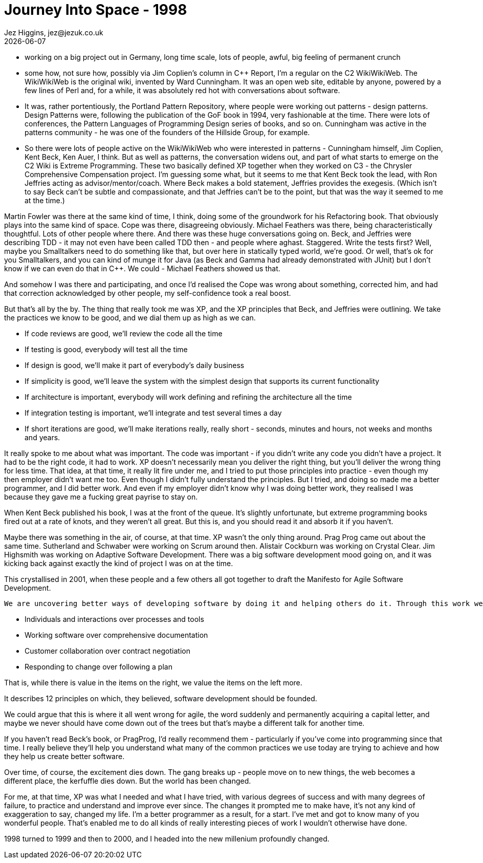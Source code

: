 = Journey Into Space - 1998
Jez Higgins, jez@jezuk.co.uk
{docdate}
:customcss: style/theme-tweak.css
:revealjs_theme: white
:revealjs_progress: false

* working on a big project out in Germany, long time scale, lots of people, awful, big feeling of permanent crunch

* some how, not sure how, possibly via Jim Coplien's column in C++ Report,  I'm a regular on the C2 WikiWikiWeb. The WikiWikiWeb is the original wiki, invented by Ward Cunningham. It was an open web site, editable by anyone, powered by a few lines of Perl and, for a while, it was absolutely red hot with conversations about software.

* It was, rather portentiously, the Portland Pattern Repository, where people were working out patterns - design patterns. Design Patterns were, following the publication of the GoF book in 1994, very fashionable at the time. There were lots of conferences, the Pattern Languages of Programming Design series of books, and so on. Cunningham was active in the patterns community - he was one of the founders of the Hillside Group, for example.

* So there were lots of people active on the WikiWikiWeb who were interested in patterns - Cunningham himself, Jim Coplien, Kent Beck, Ken Auer, I think. But as well as patterns, the conversation widens out, and part of what starts to emerge on the C2 Wiki is Extreme Programming. These two basically defined XP together when they worked on C3 - the Chrysler Comprehensive Compensation project. I'm guessing some what, but it seems to me that Kent Beck took the lead, with Ron Jeffries acting as advisor/mentor/coach. Where Beck makes a bold statement, Jeffries provides the exegesis. (Which isn't to say Beck can't be subtle and compassionate, and that Jeffries can't be to the point, but that was the way it seemed to me at the time.)

Martin Fowler was there at the same kind of time, I think, doing some of the groundwork for his Refactoring book. That obviously plays into the same kind of space. Cope was there, disagreeing obviously. Michael Feathers was there, being characteristically thoughtful. Lots of other people where there. And there was these huge conversations going on. Beck, and Jeffries were describing TDD - it may not even have been called TDD then - and people where aghast. Staggered. Write the tests first? Well, maybe you Smalltalkers need to do something like that, but over here in statically typed world, we're good. Or well, that's ok for you Smalltalkers, and you can kind of munge it for Java (as Beck and Gamma had already demonstrated with JUnit) but I don't know if we can even do that in C++. We could - Michael Feathers showed us that.

And somehow I was there and participating, and once I'd realised the Cope was wrong about something, corrected him, and had that correction acknowledged by other people, my self-confidence took a real boost.

But that's all by the by. The thing that really took me was XP, and the XP principles that Beck, and Jeffries were outlining. We take the practices we know to be good, and we dial them up as high as we can.

* If code reviews are good, we'll review the code all the time
* If testing is good, everybody will test all the time
* If design is good, we'll make it part of everybody's daily business
* If simplicity is good, we'll leave the system with the simplest design that supports its current functionality
* If architecture is important, everybody will work defining and refining the architecture all the time
* If integration testing is important, we'll integrate and test several times a day
* If short iterations are good, we'll make iterations really, really short - seconds, minutes and hours, not weeks and months and years.

It really spoke to me about what was important. The code was important - if you didn't write any code you didn't have a project. It had to be the right code, it had to work. XP doesn't necessarily mean you deliver the right thing, but you'll deliver the wrong thing for less time. That idea, at that time, it really lit fire under me, and I tried to put those principles into practice - even though my then employer didn't want me too. Even though I didn't fully understand the principles. But I tried, and doing so made me a better programmer, and I did better work. And even if my employer didn't know why I was doing better work, they realised I was because they gave me a fucking great payrise to stay on.

When Kent Beck published his book, I was at the front of the queue. It's slightly unfortunate, but extreme programming books fired out at a rate of knots, and they weren't all great. But this is, and you should read it and absorb it if you haven't.

Maybe there was something in the air, of course, at that time. XP wasn't the only thing around. Prag Prog came out about the same time. Sutherland and Schwaber were working on Scrum around then. Alistair Cockburn was working on Crystal Clear. Jim Highsmith was working on Adaptive Software Development. There was a big software development mood going on, and it was kicking back against exactly the kind of project I was on at the time.

This crystallised in 2001, when these people and a few others all got together to draft the Manifesto for Agile Software Development.

 We are uncovering better ways of developing software by doing it and helping others do it. Through this work we have come to value:

* Individuals and interactions over processes and tools
* Working software over comprehensive documentation
* Customer collaboration over contract negotiation
* Responding to change over following a plan

That is, while there is value in the items on the right, we value the items on the left more.

It describes 12 principles on which, they believed, software development should be founded.

We could argue that this is where it all went wrong for agile, the word suddenly and permanently acquiring a capital letter, and maybe we never should have come down out of the trees but that's maybe a different talk for another time.

If you haven't read Beck's book, or PragProg, I'd really recommend them - particularly if you've come into programming since that time. I really believe they'll help you understand what many of the common practices we use today are trying to achieve and how they help us create better software.

Over time, of course, the excitement dies down. The gang breaks up - people move on to new things, the web becomes a different place, the kerfuffle dies down. But the world has been changed.

For me, at that time, XP was what I needed and what I have tried, with various degrees of success and with many degrees of failure, to practice and understand and improve ever since. The changes it prompted me to make have, it's not any kind of exaggeration to say, changed my life. I'm a better programmer as a result, for a start. I've met and got to know many of you wonderful people. That's enabled me to do all kinds of really interesting pieces of work I wouldn't otherwise have done.

1998 turned to 1999 and then to 2000, and I headed into the new millenium profoundly changed.

